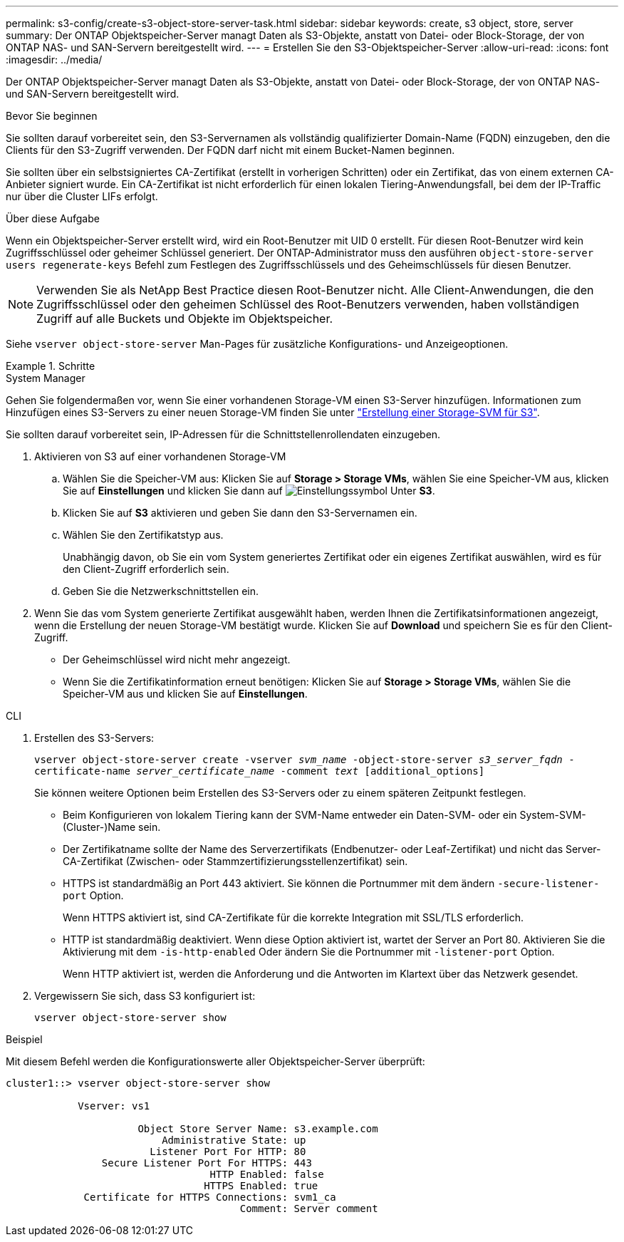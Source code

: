 ---
permalink: s3-config/create-s3-object-store-server-task.html 
sidebar: sidebar 
keywords: create, s3 object, store, server 
summary: Der ONTAP Objektspeicher-Server managt Daten als S3-Objekte, anstatt von Datei- oder Block-Storage, der von ONTAP NAS- und SAN-Servern bereitgestellt wird. 
---
= Erstellen Sie den S3-Objektspeicher-Server
:allow-uri-read: 
:icons: font
:imagesdir: ../media/


[role="lead"]
Der ONTAP Objektspeicher-Server managt Daten als S3-Objekte, anstatt von Datei- oder Block-Storage, der von ONTAP NAS- und SAN-Servern bereitgestellt wird.

.Bevor Sie beginnen
Sie sollten darauf vorbereitet sein, den S3-Servernamen als vollständig qualifizierter Domain-Name (FQDN) einzugeben, den die Clients für den S3-Zugriff verwenden. Der FQDN darf nicht mit einem Bucket-Namen beginnen.

Sie sollten über ein selbstsigniertes CA-Zertifikat (erstellt in vorherigen Schritten) oder ein Zertifikat, das von einem externen CA-Anbieter signiert wurde. Ein CA-Zertifikat ist nicht erforderlich für einen lokalen Tiering-Anwendungsfall, bei dem der IP-Traffic nur über die Cluster LIFs erfolgt.

.Über diese Aufgabe
Wenn ein Objektspeicher-Server erstellt wird, wird ein Root-Benutzer mit UID 0 erstellt. Für diesen Root-Benutzer wird kein Zugriffsschlüssel oder geheimer Schlüssel generiert. Der ONTAP-Administrator muss den ausführen `object-store-server users regenerate-keys` Befehl zum Festlegen des Zugriffsschlüssels und des Geheimschlüssels für diesen Benutzer.

[NOTE]
====
Verwenden Sie als NetApp Best Practice diesen Root-Benutzer nicht. Alle Client-Anwendungen, die den Zugriffsschlüssel oder den geheimen Schlüssel des Root-Benutzers verwenden, haben vollständigen Zugriff auf alle Buckets und Objekte im Objektspeicher.

====
Siehe `vserver object-store-server` Man-Pages für zusätzliche Konfigurations- und Anzeigeoptionen.

.Schritte
[role="tabbed-block"]
====
.System Manager
--
Gehen Sie folgendermaßen vor, wenn Sie einer vorhandenen Storage-VM einen S3-Server hinzufügen. Informationen zum Hinzufügen eines S3-Servers zu einer neuen Storage-VM finden Sie unter link:create-svm-s3-task.html["Erstellung einer Storage-SVM für S3"].

Sie sollten darauf vorbereitet sein, IP-Adressen für die Schnittstellenrollendaten einzugeben.

. Aktivieren von S3 auf einer vorhandenen Storage-VM
+
.. Wählen Sie die Speicher-VM aus: Klicken Sie auf *Storage > Storage VMs*, wählen Sie eine Speicher-VM aus, klicken Sie auf *Einstellungen* und klicken Sie dann auf image:icon_gear.gif["Einstellungssymbol"] Unter *S3*.
.. Klicken Sie auf *S3* aktivieren und geben Sie dann den S3-Servernamen ein.
.. Wählen Sie den Zertifikatstyp aus.
+
Unabhängig davon, ob Sie ein vom System generiertes Zertifikat oder ein eigenes Zertifikat auswählen, wird es für den Client-Zugriff erforderlich sein.

.. Geben Sie die Netzwerkschnittstellen ein.


. Wenn Sie das vom System generierte Zertifikat ausgewählt haben, werden Ihnen die Zertifikatsinformationen angezeigt, wenn die Erstellung der neuen Storage-VM bestätigt wurde. Klicken Sie auf *Download* und speichern Sie es für den Client-Zugriff.
+
** Der Geheimschlüssel wird nicht mehr angezeigt.
** Wenn Sie die Zertifikatinformation erneut benötigen: Klicken Sie auf *Storage > Storage VMs*, wählen Sie die Speicher-VM aus und klicken Sie auf *Einstellungen*.




--
.CLI
--
. Erstellen des S3-Servers:
+
`vserver object-store-server create -vserver _svm_name_ -object-store-server _s3_server_fqdn_ -certificate-name _server_certificate_name_ -comment _text_ [additional_options]`

+
Sie können weitere Optionen beim Erstellen des S3-Servers oder zu einem späteren Zeitpunkt festlegen.

+
** Beim Konfigurieren von lokalem Tiering kann der SVM-Name entweder ein Daten-SVM- oder ein System-SVM-(Cluster-)Name sein.
** Der Zertifikatname sollte der Name des Serverzertifikats (Endbenutzer- oder Leaf-Zertifikat) und nicht das Server-CA-Zertifikat (Zwischen- oder Stammzertifizierungsstellenzertifikat) sein.
** HTTPS ist standardmäßig an Port 443 aktiviert. Sie können die Portnummer mit dem ändern `-secure-listener-port` Option.
+
Wenn HTTPS aktiviert ist, sind CA-Zertifikate für die korrekte Integration mit SSL/TLS erforderlich.

** HTTP ist standardmäßig deaktiviert. Wenn diese Option aktiviert ist, wartet der Server an Port 80. Aktivieren Sie die Aktivierung mit dem `-is-http-enabled` Oder ändern Sie die Portnummer mit `-listener-port` Option.
+
Wenn HTTP aktiviert ist, werden die Anforderung und die Antworten im Klartext über das Netzwerk gesendet.



. Vergewissern Sie sich, dass S3 konfiguriert ist:
+
`vserver object-store-server show`



.Beispiel
Mit diesem Befehl werden die Konfigurationswerte aller Objektspeicher-Server überprüft:

[listing]
----
cluster1::> vserver object-store-server show

            Vserver: vs1

                      Object Store Server Name: s3.example.com
                          Administrative State: up
                        Listener Port For HTTP: 80
                Secure Listener Port For HTTPS: 443
                                  HTTP Enabled: false
                                 HTTPS Enabled: true
             Certificate for HTTPS Connections: svm1_ca
                                       Comment: Server comment
----
--
====